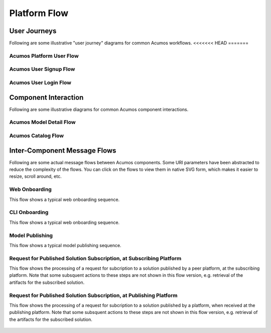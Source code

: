 .. ===============LICENSE_START=======================================================
.. Acumos CC-BY-4.0
.. ===================================================================================
.. Copyright (C) 2017-2018 AT&T Intellectual Property & Tech Mahindra. All rights reserved.
.. ===================================================================================
.. This Acumos documentation file is distributed by AT&T and Tech Mahindra
.. under the Creative Commons Attribution 4.0 International License (the "License");
.. you may not use this file except in compliance with the License.
.. You may obtain a copy of the License at
..
.. http://creativecommons.org/licenses/by/4.0
..
.. This file is distributed on an "AS IS" BASIS,
.. WITHOUT WARRANTIES OR CONDITIONS OF ANY KIND, either express or implied.
.. See the License for the specific language governing permissions and
.. limitations under the License.
.. ===============LICENSE_END=========================================================

=============
Platform Flow
=============

User Journeys
-------------

Following are some illustrative "user journey" diagrams for common Acumos
workflows.
<<<<<<< HEAD
=======

Acumos Platform User Flow
.........................

.. figure:: images/flows/acumos-platform-user-flow.png
   :scale: 100 %
   :alt: Acumos Platform User Flow

Acumos User Signup Flow
.......................

.. figure:: images/flows/user-sign-up.png
   :scale: 100 %
   :alt: Model User Signup Flow

Acumos User Login Flow
......................

.. figure:: images/flows/user-login.png
   :scale: 100 %
   :alt: Model User Login Flow

Component Interaction
---------------------

Following are some illustrative diagrams for common Acumos component interactions.

Acumos Model Detail Flow
........................

.. figure:: images/flows/model-detail.png
   :scale: 100 %
   :alt: Model Detail Flow

Acumos Catalog Flow
...................

.. figure:: images/flows/catalog-flow.png
   :scale: 100 %
   :alt: Acumos Catalog Flow

Inter-Component Message Flows
-----------------------------

Following are some actual message flows between Acumos components. Some
URI parameters have been abstracted to reduce the complexity of the flows.
You can click on the flows to view them in native SVG form, which makes it
easier to resize, scroll around, etc.

Web Onboarding
..............

This flow shows a typical web onboarding sequence. 

.. figure:: images/flows/onboard-web.svg
   :scale: 100 %
   :alt: Web Onboarding

CLI Onboarding
..............

This flow shows a typical web onboarding sequence. 

.. figure:: images/flows/onboard-cli.svg
   :scale: 100 %
   :alt: CLI Onboarding

Model Publishing
................

This flow shows a typical model publishing sequence. 

.. figure:: images/flows/publish.svg
   :scale: 100 %
   :alt: Model Publishing

Request for Published Solution Subscription, at Subscribing Platform
....................................................................

This flow shows the processing of a request for subcription to a solution
published by a peer platform, at the subscribing platform. Note that
some subsquent actions to these steps are not shown in this flow version, e.g.
retrieval of the artifacts for the subscribed solution.

.. figure:: images/flows/federation-subscriber.svg
   :scale: 100 %
   :alt: Request for Published Solution Subscription, at Subscribing Platform

Request for Published Solution Subscription, at Publishing Platform
...................................................................

This flow shows the processing of a request for subcription to a solution
published by a platform, when received at the publishing platform. Note that
some subsquent actions to these steps are not shown in this flow version, e.g.
retrieval of the artifacts for the subscribed solution.

.. figure:: images/flows/federation-publisher.svg
   :scale: 100 %
   :alt: Request for Published Solution Subscription, at Publishing Platform
